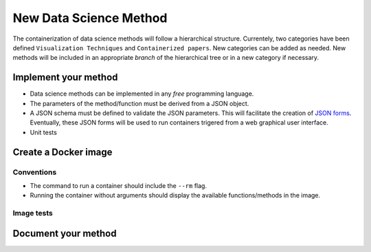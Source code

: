 New Data Science Method
=======================

The containerization of data science methods will follow a
hierarchical structure. Currentely, two categories have been defined
``Visualization Techniques`` and ``Containerized papers``. New
categories can be added as needed. New methods will be included in an
appropriate `branch` of the hierarchical tree or in a new category if
necessary.

Implement your method
+++++++++++++++++++++

* Data science methods can be implemented in any `free`
  programming language.
* The parameters of the method/function must be derived from a JSON
  object.
* A JSON schema must be defined to validate the JSON parameters. This
  will facilitate the creation of `JSON forms
  <https://jsonform.github.io/jsonform/playground/index.html>`_. Eventually,
  these JSON forms will be used to run containers trigered from a web
  graphical user interface.
* Unit tests
      

Create a Docker image
+++++++++++++++++++++

Conventions
-----------

* The command to run a container should include the ``--rm`` flag.
* Running the container without arguments should display the available
  functions/methods in the image.

Image tests
-----------
Document your method
++++++++++++++++++++
